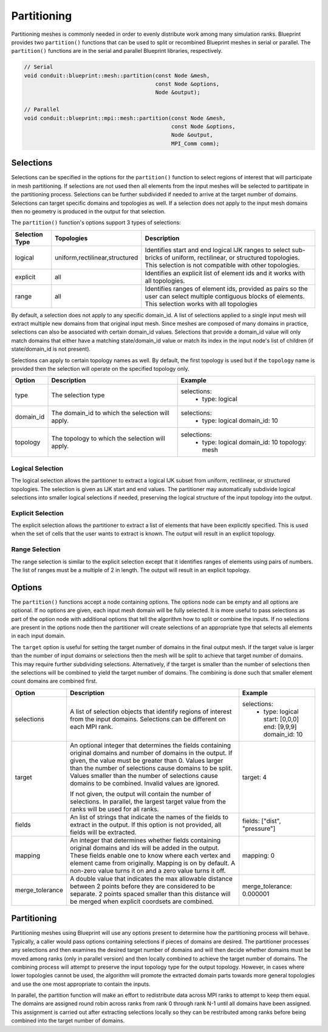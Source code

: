 .. # Copyright (c) Lawrence Livermore National Security, LLC and other Conduit
.. # Project developers. See top-level LICENSE AND COPYRIGHT files for dates and
.. # other details. No copyright assignment is required to contribute to Conduit.

.. _mesh_blueprint_partition:

===================
Partitioning
===================
Partitioning meshes is commonly needed in order to evenly distribute work 
among many simulation ranks. Blueprint provides two ``partition()`` functions
that can be used to split or recombined Blueprint meshes in serial or parallel.
The ``partition()`` functions are in the serial and parallel Blueprint libraries,
respectively.

.. code:: cpp

    // Serial
    void conduit::blueprint::mesh::partition(const Node &mesh,
                                             const Node &options,
                                             Node &output);

    // Parallel
    void conduit::blueprint::mpi::mesh::partition(const Node &mesh,
                                                  const Node &options,
                                                  Node &output,
                                                  MPI_Comm comm);

Selections
~~~~~~~~~~~~
Selections can be specified in the options for the ``partition()`` function to
select regions of interest that will participate in mesh partitioning. If
selections are not used then all elements from the input meshes will be 
selected to partitipate in the partitioning process. Selections can be further
subdivided if needed to arrive at the target number of domains. Selections can
target specific domains and topologies as well. If a selection does not apply
to the input mesh domains then no geometry is produced in the output for that
selection.

The ``partition()`` function's options support 3 types of selections:

=============== =============================== =============================================
Selection Type  Topologies                      Description
=============== =============================== =============================================
logical          uniform,rectilinear,structured Identifies start and end logical IJK ranges to select sub-bricks of uniform, rectilinear, or structured topologies. This selection is not compatible with other topologies.
explicit         all                            Identifies an explicit list of element ids and it works with all topologies.
range            all                            Identifies ranges of element ids, provided as pairs so the user can select multiple contiguous blocks of elements. This selection works with all topologies
=============== =============================== =============================================

By default, a selection does not apply to any specific domain_id. A list of
selections applied to a single input mesh will extract multiple new domains from
that original input mesh. Since meshes are composed of many domains in practice,
selections can also be associated with certain domain_id values. Selections that
provide a domain_id value will only match domains that either have a matching
state/domain_id value or match its index in the input node's list of children
(if state/domain_id is not present).

Selections can apply to certain topology names as well. By default, the first
topology is used but if the ``topology`` name is provided then the selection will
operate on the specified topology only.


+------------------+-----------------------------------------+------------------------------------------+
| **Option**       | **Description**                         | **Example**                              |
+------------------+-----------------------------------------+------------------------------------------+
| type             | The selection type                      | .. code:: yaml                           |
|                  |                                         | selections:                              |
|                  |                                         |   -                                      |
|                  |                                         |     type: logical                        |
+------------------+-----------------------------------------+------------------------------------------+
| domain_id        | The domain_id to which the selection    | .. code:: yaml                           |
|                  | will apply.                             | selections:                              |
|                  |                                         |   -                                      |
|                  |                                         |     type: logical                        |
|                  |                                         |     domain_id: 10                        |
+------------------+-----------------------------------------+------------------------------------------+
| topology         | The topology to which the selection     | .. code:: yaml                           |
|                  | will apply.                             | selections:                              |
|                  |                                         |   -                                      |
|                  |                                         |     type: logical                        |
|                  |                                         |     domain_id: 10                        |
|                  |                                         |     topology: mesh                       |
+------------------+-----------------------------------------+------------------------------------------+

Logical Selection
*****************
The logical selection allows the partitioner to extract a logical IJK subset from uniform, rectilinear,
or structured topologies. The selection is given as IJK start and end values. The partitioner may
automatically subdivide logical selections into smaller logical selections if needed,
preserving the logical structure of the input topology into the output.

.. code:: yaml
  selections:
    -
     type: logical
     start: [0,0,0]
     end: [9,9,9]

Explicit Selection
******************
The explicit selection allows the partitioner to extract a list of elements that
have been explicitly specified. This is used when the set of cells that the user
wants to extract is known. The output will result in an explicit topology.

.. code:: yaml
  selections:
    -
     type: explicit
     elements: [0,1,2,3,100,101,102]


Range Selection
***************
The range selection is similar to the explicit selection except that it identifies
ranges of elements using pairs of numbers. The list of ranges must be a multiple of
2 in length. The output will result in an explicit topology.

.. code:: yaml
  selections:
    -
     type: range
     range: [0,3,100,102]

Options
~~~~~~~
The ``partition()`` functions accept a node containing options. The options node
can be empty and all options are optional. If no options are given, each input mesh
domain will be fully selected. It is more useful to pass selections as part of the
option node with additional options that tell the algorithm how to split or combine
the inputs. If no selections are present in the options node then the partitioner
will create selections of an  appropriate type that selects all elements in each
input domain.

The ``target`` option is useful for setting the target number of domains in the
final output mesh. If the target value is larger than the number of input domains
or selections then the mesh will be split to achieve that target number of domains.
This may require further subdividing selections. Alternatively, if the target is
smaller than the number of selections then the selections will be combined to
yield the target number of domains. The combining is done such that smaller element
count domains are combined first.

+------------------+-----------------------------------------+------------------------------------------+
| **Option**       | **Description**                         | **Example**                              |
+------------------+-----------------------------------------+------------------------------------------+
| selections       | A list of selection objects that        | .. code:: yaml                           |
|                  | identify regions of interest from the   | selections:                              |
|                  | input domains. Selections can be        |   -                                      |
|                  | different on each MPI rank.             |     type: logical                        |
|                  |                                         |     start: [0,0,0]                       |
|                  |                                         |     end: [9,9,9]                         |
|                  |                                         |     domain_id: 10                        |                     
+------------------+-----------------------------------------+------------------------------------------+
| target           | An optional integer that determines the | .. code:: yaml                           |
|                  | fields containing original domains and  | target: 4                                |
|                  | number of domains in the output. If     |                                          |
|                  | given, the value must be greater than 0.|                                          |
|                  | Values larger than the number of        |                                          |
|                  | selections cause domains to be split.   |                                          |
|                  | Values smaller than the number of       |                                          |
|                  | selections cause domains to be combined.|                                          |
|                  | Invalid values are ignored.             |                                          |
|                  |                                         |                                          |
|                  | If not given, the output will contain   |                                          |
|                  | the number of selections. In parallel,  |                                          |
|                  | the largest target value from the ranks |                                          |
|                  | will be used for all ranks.             |                                          |
+------------------+-----------------------------------------+------------------------------------------+
| fields           | An list of strings that indicate the    | .. code:: yaml                           |
|                  | names of the fields to extract in the   | fields: ["dist", "pressure"]             |
|                  | output. If this option is not provided, |                                          |
|                  | all fields will be extracted.           |                                          |
+------------------+-----------------------------------------+------------------------------------------+
| mapping          | An integer that determines whether      | .. code:: yaml                           |
|                  | fields containing original domains and  | mapping: 0                               |
|                  | ids will be added in the output. These  |                                          |
|                  | fields enable one to know where each    |                                          |
|                  | vertex and element came from originally.|                                          |
|                  | Mapping is on by default. A non-zero    |                                          |
|                  | value turns it on and a zero value turns|                                          |
|                  | it off.                                 |                                          |
+------------------+-----------------------------------------+------------------------------------------+
| merge_tolerance  | A double value that indicates the max   | .. code:: yaml                           |
|                  | allowable distance between 2 points     | merge_tolerance: 0.000001                |
|                  | before they are considered to be        |                                          |
|                  | separate. 2 points spaced smaller than  |                                          |
|                  | this distance will be merged when       |                                          |
|                  | explicit coordsets are combined.        |                                          |
+------------------+-----------------------------------------+------------------------------------------+

Partitioning
~~~~~~~~~~~~~
Partitioning meshes using Blueprint will use any options present to determine
how the partitioning process will behave. Typically, a caller would pass options
containing selections if pieces of domains are desired. The partitioner processes
any selections and then examines the desired target number of domains and will then
decide whether domains must be moved among ranks (only in parallel version) and 
then locally combined to achieve the target number of domains. The combining
process will attempt to preserve the input topology type for the output topology.
However, in cases where lower topologies cannot be used, the algorithm will promote
the extracted domain parts towards more general topologies and use the one most
appropriate to contain the inputs.

In parallel, the partition function will make an effort to redistribute data across MPI
ranks to attempt to keep them equal. The domains are assigned round robin across ranks
from rank 0 through rank N-1 until all domains have been assigned. This assignment is
carried out after extracting selections locally so they can be restributed among ranks
before being combined into the target number of domains.
